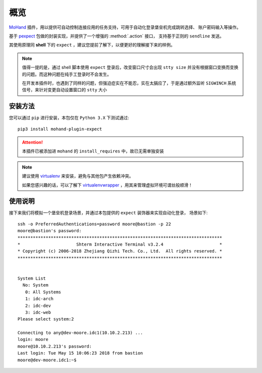 .. _intro-overview:

====
概览
====

`MoHand`_ 插件，用以提供可自动控制连接应用的任务支持，可用于自动化登录堡垒机完成跳转选择、
账户密码输入等操作。

基于 `pexpect`_ 包做的封装实现，并提供了一个增强的 :method:`.action` 接口，
支持基于正则的 ``sendline`` 发送。

其使用原理同 **shell** 下的 ``expect`` ，建议您提前了解下，以便更好的理解接下来的样例。

.. note::

    值得一提的是，通过 shell 脚本使用 ``expect`` 登录后，改变窗口尺寸会出现 ``stty size``
    并没有根据窗口变换而变换的问题。而这种问题在纯手工登录时不会发生。

    在开发本插件时，也遇到了同样的问题，但强迫症实在不能忍，实在太膈应了，于是通过额外监听
    ``SIGWINCH`` 系统信号，来针对变更自动设置窗口的 ``stty`` 大小

安装方法
========

您可以通过 ``pip`` 进行安装，本包仅在 ``Python 3.X`` 下测试通过::

    pip3 install mohand-plugin-expect

.. attention::

    本插件已被添加进 ``mohand`` 的 ``install_requires`` 中，故已无需单独安装

.. note::

    建议使用 `virtualenv`_ 来安装，避免与其他包产生依赖冲突。

    如果您感兴趣的话，可以了解下 `virtualenvwrapper`_ ，用其来管理虚拟环境可谓丝般顺滑！

使用说明
========

接下来我们将模拟一个堡垒机登录场景，并通过本包提供的 ``expect`` 装饰器来实现自动化登录，
场景如下::

    ssh -o PreferredAuthentications=password moore@bastion -p 22
    moore@bastion's password:
    ********************************************************************************
    *                      Shterm Interactive Terminal v3.2.4                      *
    * Copyright (c) 2006-2018 Zhejiang Qizhi Tech. Co., Ltd.  All rights reserved. *
    ********************************************************************************


    System List
      No: System
       0: All Systems
       1: idc-arch
       2: idc-dev
       3: idc-web
    Please select system:2

    Connecting to any@dev-moore.idc1(10.10.2.213) ...
    login: moore
    moore@10.10.2.213's password:
    Last login: Tue May 15 10:06:23 2018 from bastion
    moore@dev-moore.idc1:~$


.. _MoHand: http://mohand.rtfd.io/
.. _pexpect: http://pexpect.rtfd.io/
.. _virtualenv: http://virtualenv.pypa.io/
.. _virtualenvwrapper: https://virtualenvwrapper.readthedocs.io/
